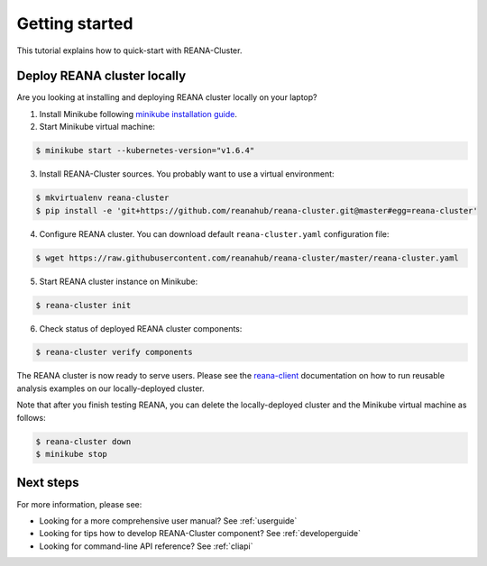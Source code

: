 .. _gettingstarted:

Getting started
===============

This tutorial explains how to quick-start with REANA-Cluster.

Deploy REANA cluster locally
----------------------------

Are you looking at installing and deploying REANA cluster locally on your laptop?

1. Install Minikube following `minikube installation guide <https://kubernetes.io/docs/getting-started-guides/minikube/#installation>`_.

2. Start Minikube virtual machine:

.. code-block:: console

   $ minikube start --kubernetes-version="v1.6.4"

3. Install REANA-Cluster sources. You probably want to use a virtual environment:

.. code-block:: console

   $ mkvirtualenv reana-cluster
   $ pip install -e 'git+https://github.com/reanahub/reana-cluster.git@master#egg=reana-cluster'

4. Configure REANA cluster. You can download default ``reana-cluster.yaml`` configuration file:

.. code-block:: console

   $ wget https://raw.githubusercontent.com/reanahub/reana-cluster/master/reana-cluster.yaml

5. Start REANA cluster instance on Minikube:

.. code-block:: console

   $ reana-cluster init

6. Check status of deployed REANA cluster components:

.. code-block:: console

   $ reana-cluster verify components

The REANA cluster is now ready to serve users. Please see the `reana-client
<https://reana-client.readthedocs.io/>`_ documentation on how to run reusable
analysis examples on our locally-deployed cluster.

Note that after you finish testing REANA, you can delete the locally-deployed
cluster and the Minikube virtual machine as follows:

.. code-block:: console

  $ reana-cluster down
  $ minikube stop

Next steps
----------

For more information, please see:

- Looking for a more comprehensive user manual? See :ref:`userguide`
- Looking for tips how to develop REANA-Cluster component? See :ref:`developerguide`
- Looking for command-line API reference? See :ref:`cliapi`
